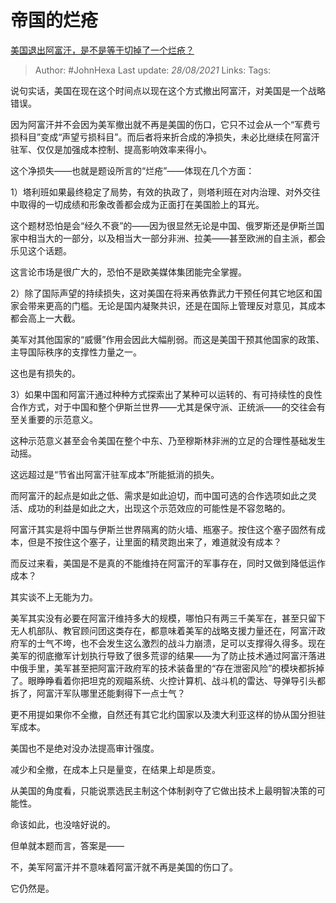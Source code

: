 * 帝国的烂疮
  :PROPERTIES:
  :CUSTOM_ID: 帝国的烂疮
  :END:

[[https://www.zhihu.com/question/481594046/answer/2086382007][美国退出阿富汗，是不是等于切掉了一个烂疮？]]

#+BEGIN_QUOTE
  Author: #JohnHexa Last update: /28/08/2021/ Links: Tags:
#+END_QUOTE

说句实话，美国在现在这个时间点以现在这个方式撤出阿富汗，对美国是一个战略错误。

因为阿富汗并不会因为美军撤出就不再是美国的伤口，它只不过会从一个“军费亏损科目”变成“声望亏损科目”。而后者将来折合成的净损失，未必比继续在阿富汗驻军、仅仅是加强成本控制、提高影响效率来得小。

这个净损失------也就是题设所言的“烂疮”------体现在几个方面：

1）塔利班如果最终稳定了局势，有效的执政了，则塔利班在对内治理、对外交往中取得的一切成绩和形象改善都会成为正面打在美国脸上的耳光。

这个题材恐怕是会“经久不衰”的------因为很显然无论是中国、俄罗斯还是伊斯兰国家中相当大的一部分，以及相当大一部分非洲、拉美------甚至欧洲的自主派，都会乐见这个话题。

这言论市场是很广大的，恐怕不是欧美媒体集团能完全掌握。

2）除了国际声望的持续损失，这对美国在将来再依靠武力干预任何其它地区和国家会带来更高的门槛。无论是国内凝聚共识，还是在国际上管理反对意见，其成本都会高上一大截。

美军对其他国家的“威慑”作用会因此大幅削弱。而这是美国干预其他国家的政策、主导国际秩序的支撑性力量之一。

这也是有损失的。

3）如果中国和阿富汗通过种种方式探索出了某种可以运转的、有可持续性的良性合作方式，对于中国和整个伊斯兰世界------尤其是保守派、正统派------的交往会有至关重要的示范意义。

这种示范意义甚至会令美国在整个中东、乃至穆斯林非洲的立足的合理性基础发生动摇。

这远超过是“节省出阿富汗驻军成本”所能抵消的损失。

而阿富汗的起点是如此之低、需求是如此迫切，而中国可选的合作选项如此之灵活、成功的利益是如此之大，出现这个示范效应的可能性是不容忽略的。

阿富汗其实是将中国与伊斯兰世界隔离的防火墙、瓶塞子。按住这个塞子固然有成本，但是不按住这个塞子，让里面的精灵跑出来了，难道就没有成本？

而反过来看，美国是不是真的不能维持在阿富汗的军事存在，同时又做到降低运作成本？

其实谈不上无能为力。

美军其实没有必要在阿富汗维持多大的规模，哪怕只有两三千美军在，甚至只留下无人机部队、教官顾问团这类存在，都意味着美军的战略支援力量还在，阿富汗政府军的士气不垮，也不会发生这么激烈的战斗力崩溃，足可以支撑得久得多。现在美军的彻底撤军计划执行导致了很多荒谬的结果------为了防止技术通过阿富汗落进中俄手里，美军甚至把阿富汗政府军的技术装备里的“存在泄密风险”的模块都拆掉了。眼睁睁看着你把坦克的观瞄系统、火控计算机、战斗机的雷达、导弹导引头都拆了，阿富汗军队哪里还能剩得下一点士气？

更不用提如果你不全撤，自然还有其它北约国家以及澳大利亚这样的协从国分担驻军成本。

美国也不是绝对没办法提高审计强度。

减少和全撤，在成本上只是量变，在结果上却是质变。

从美国的角度看，只能说票选民主制这个体制剥夺了它做出技术上最明智决策的可能性。

命该如此，也没啥好说的。

但单就本题而言，答案是------

不，美军阿富汗并不意味着阿富汗就不再是美国的伤口了。

它仍然是。
